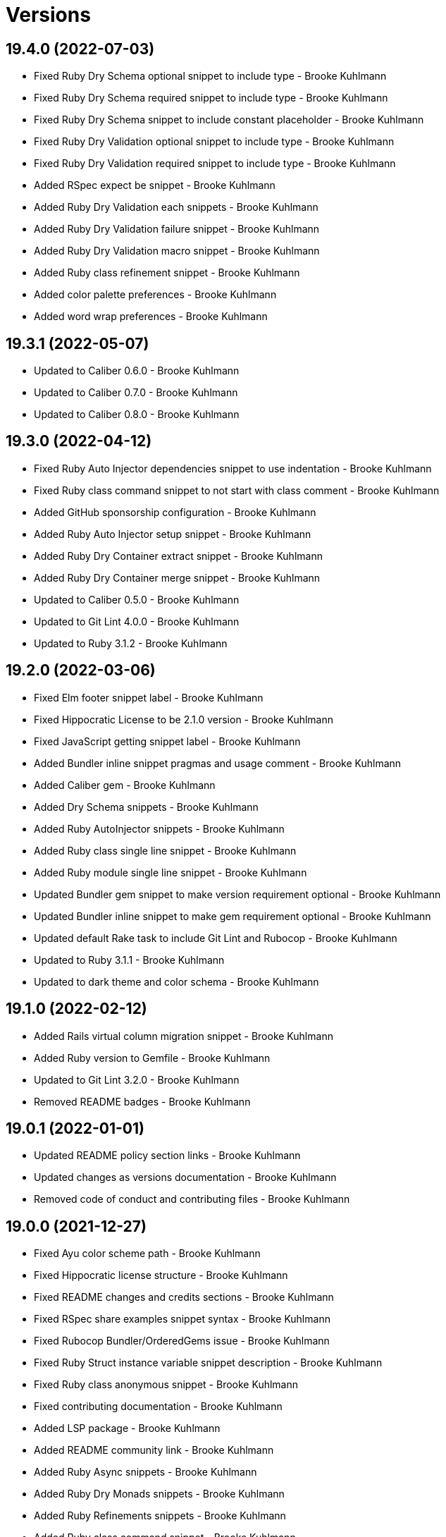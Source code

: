 = Versions

== 19.4.0 (2022-07-03)

* Fixed Ruby Dry Schema optional snippet to include type - Brooke Kuhlmann
* Fixed Ruby Dry Schema required snippet to include type - Brooke Kuhlmann
* Fixed Ruby Dry Schema snippet to include constant placeholder - Brooke Kuhlmann
* Fixed Ruby Dry Validation optional snippet to include type - Brooke Kuhlmann
* Fixed Ruby Dry Validation required snippet to include type - Brooke Kuhlmann
* Added RSpec expect be snippet - Brooke Kuhlmann
* Added Ruby Dry Validation each snippets - Brooke Kuhlmann
* Added Ruby Dry Validation failure snippet - Brooke Kuhlmann
* Added Ruby Dry Validation macro snippet - Brooke Kuhlmann
* Added Ruby class refinement snippet - Brooke Kuhlmann
* Added color palette preferences - Brooke Kuhlmann
* Added word wrap preferences - Brooke Kuhlmann

== 19.3.1 (2022-05-07)

* Updated to Caliber 0.6.0 - Brooke Kuhlmann
* Updated to Caliber 0.7.0 - Brooke Kuhlmann
* Updated to Caliber 0.8.0 - Brooke Kuhlmann

== 19.3.0 (2022-04-12)

* Fixed Ruby Auto Injector dependencies snippet to use indentation - Brooke Kuhlmann
* Fixed Ruby class command snippet to not start with class comment - Brooke Kuhlmann
* Added GitHub sponsorship configuration - Brooke Kuhlmann
* Added Ruby Auto Injector setup snippet - Brooke Kuhlmann
* Added Ruby Dry Container extract snippet - Brooke Kuhlmann
* Added Ruby Dry Container merge snippet - Brooke Kuhlmann
* Updated to Caliber 0.5.0 - Brooke Kuhlmann
* Updated to Git Lint 4.0.0 - Brooke Kuhlmann
* Updated to Ruby 3.1.2 - Brooke Kuhlmann

== 19.2.0 (2022-03-06)

* Fixed Elm footer snippet label - Brooke Kuhlmann
* Fixed Hippocratic License to be 2.1.0 version - Brooke Kuhlmann
* Fixed JavaScript getting snippet label - Brooke Kuhlmann
* Added Bundler inline snippet pragmas and usage comment - Brooke Kuhlmann
* Added Caliber gem - Brooke Kuhlmann
* Added Dry Schema snippets - Brooke Kuhlmann
* Added Ruby AutoInjector snippets - Brooke Kuhlmann
* Added Ruby class single line snippet - Brooke Kuhlmann
* Added Ruby module single line snippet - Brooke Kuhlmann
* Updated Bundler gem snippet to make version requirement optional - Brooke Kuhlmann
* Updated Bundler inline snippet to make gem requirement optional - Brooke Kuhlmann
* Updated default Rake task to include Git Lint and Rubocop - Brooke Kuhlmann
* Updated to Ruby 3.1.1 - Brooke Kuhlmann
* Updated to dark theme and color schema - Brooke Kuhlmann

== 19.1.0 (2022-02-12)

* Added Rails virtual column migration snippet - Brooke Kuhlmann
* Added Ruby version to Gemfile - Brooke Kuhlmann
* Updated to Git Lint 3.2.0 - Brooke Kuhlmann
* Removed README badges - Brooke Kuhlmann

== 19.0.1 (2022-01-01)

* Updated README policy section links - Brooke Kuhlmann
* Updated changes as versions documentation - Brooke Kuhlmann
* Removed code of conduct and contributing files - Brooke Kuhlmann

== 19.0.0 (2021-12-27)

* Fixed Ayu color scheme path - Brooke Kuhlmann
* Fixed Hippocratic license structure - Brooke Kuhlmann
* Fixed README changes and credits sections - Brooke Kuhlmann
* Fixed RSpec share examples snippet syntax - Brooke Kuhlmann
* Fixed Rubocop Bundler/OrderedGems issue - Brooke Kuhlmann
* Fixed Ruby Struct instance variable snippet description - Brooke Kuhlmann
* Fixed Ruby class anonymous snippet - Brooke Kuhlmann
* Fixed contributing documentation - Brooke Kuhlmann
* Added LSP package - Brooke Kuhlmann
* Added README community link - Brooke Kuhlmann
* Added Ruby Async snippets - Brooke Kuhlmann
* Added Ruby Dry Monads snippets - Brooke Kuhlmann
* Added Ruby Refinements snippets - Brooke Kuhlmann
* Added Ruby class command snippet - Brooke Kuhlmann
* Added Ruby struct (anonymous) snippet - Brooke Kuhlmann
* Added project citation information - Brooke Kuhlmann
* Updated GitHub issue template - Brooke Kuhlmann
* Updated Ruby Struct single and multi-line triggers - Brooke Kuhlmann
* Updated Ruby function single and multi-line snippets - Brooke Kuhlmann
* Updated Ruby struct inline snippet - Brooke Kuhlmann
* Updated Ruby tap single and multi-line snippets - Brooke Kuhlmann
* Updated Ruby then single and multi-line snippets - Brooke Kuhlmann
* Updated to Git Lint 3.0.0 - Brooke Kuhlmann
* Updated to Hippocratic License 3.0.0 - Brooke Kuhlmann
* Updated to Ruby 3.0.3 - Brooke Kuhlmann
* Updated to Ruby 3.1.0 - Brooke Kuhlmann

== 18.2.0 (2021-10-25)

* Updated breakpoint snippets to default to Debug gem syntax - Brooke Kuhlmann
* Removed notes from pull request template - Brooke Kuhlmann

== 18.1.0 (2021-09-05)

* Added Ruby reduce with index snippet - Brooke Kuhlmann
* Added Ruby with object index snippet - Brooke Kuhlmann
* Updated README project description - Brooke Kuhlmann
* Updated Ruby reducers to use accumulator for main object - Brooke Kuhlmann

== 18.0.0 (2021-07-18)

* Fixed Ruby benchmark labels - Brooke Kuhlmann
* Fixed Ruby deprecate snippet to be warn snippet - Brooke Kuhlmann
* Fixed Ruby memory profile snippet - Brooke Kuhlmann
* Fixed Ruby method snippet labels - Brooke Kuhlmann
* Fixed Ruby middleware snippet label - Brooke Kuhlmann
* Fixed comment snippets - Brooke Kuhlmann
* Fixed symbolic link creation to application executable - Brooke Kuhlmann
* Added Ruby call method snippets - Brooke Kuhlmann
* Added Ruby module function snippets - Brooke Kuhlmann
* Added version release notes - Brooke Kuhlmann
* Updated Ruby encoding snippet to allow modification - Brooke Kuhlmann
* Updated to 4.0.0 user preferences - Brooke Kuhlmann
* Updated to Ayu theme - Brooke Kuhlmann
* Updated to Ruby 3.0.2 - Brooke Kuhlmann
* Updated utilities script to use preferences folder - Brooke Kuhlmann
* Removed Rails find each snippet - Brooke Kuhlmann
* Removed preferences user folder - Brooke Kuhlmann
* Removed version from root path - Brooke Kuhlmann

== 17.0.0 (2021-06-01)

* Fixed Ruby heredoc snippet to be uppercase - Brooke Kuhlmann
* Added README package control instructions - Brooke Kuhlmann
* Added Ruby Dry Container snippets - Brooke Kuhlmann
* Added Ruby case pattern matching snippet - Brooke Kuhlmann
* Added Ruby keyword snippet - Brooke Kuhlmann
* Added Ruby method snippet - Brooke Kuhlmann
* Added Ruby self endless method - Brooke Kuhlmann
* Updated Ruby case branch snippet - Brooke Kuhlmann
* Updated to 4.0.0 settings - Brooke Kuhlmann
* Refactored JavaScript snippets to be named as such - Brooke Kuhlmann

== 16.0.0 (2021-04-11)

* Fixed Sublime Text CLI symbolic link - Brooke Kuhlmann
* Fixed multi-line snippet descriptions - Brooke Kuhlmann
* Added Ruby function snippets - Brooke Kuhlmann
* Updated Ruby curry snippet macro to use shorter macro - Brooke Kuhlmann
* Updated Ruby regular expression snippet to use shorter macro - Brooke Kuhlmann
* Updated to Ruby 3.0.1 - Brooke Kuhlmann
* Removed Ruby closure snippets - Brooke Kuhlmann

== 15.1.0 (2021-03-15)

* Added Ruby endless method snippet - Brooke Kuhlmann
* Added executable linking - Brooke Kuhlmann
* Updated to Circle CI 2.1.0 - Brooke Kuhlmann
* Updated to Docker Alpine Ruby image - Brooke Kuhlmann
* Refactored Ruby self method snippet - Brooke Kuhlmann

== 15.0.0 (2020-12-30)

* Fixed Circle CI configuration for Bundler config path - Brooke Kuhlmann
* Added Circle CI explicit Bundle install configuration - Brooke Kuhlmann
* Added Ruby closure snippets - Brooke Kuhlmann
* Added Ruby tap empty snippet - Brooke Kuhlmann
* Added Ruby tap symbol-to-proc snippet - Brooke Kuhlmann
* Updated Ruby lambda snippets to always require an argument - Brooke Kuhlmann
* Updated Ruby tap macros - Brooke Kuhlmann
* Updated Ruby then snippets - Brooke Kuhlmann
* Updated to Git Lint 2.0.0 - Brooke Kuhlmann
* Updated to Ruby 3.0.0 - Brooke Kuhlmann
* Removed Ruby at exit snippets - Brooke Kuhlmann
* Removed Ruby define method snippets - Brooke Kuhlmann
* Removed Ruby each snippets - Brooke Kuhlmann
* Removed Ruby file read and write snippets - Brooke Kuhlmann
* Removed Ruby find snippets - Brooke Kuhlmann
* Removed Ruby hash default proc snippets - Brooke Kuhlmann
* Removed Ruby loop snippets - Brooke Kuhlmann
* Removed Ruby map snippets - Brooke Kuhlmann
* Removed Ruby method snippets - Brooke Kuhlmann
* Removed Ruby reject snippets - Brooke Kuhlmann
* Removed Ruby select snippets - Brooke Kuhlmann
* Removed Ruby split snippets - Brooke Kuhlmann
* Removed Ruby times snippets - Brooke Kuhlmann
* Removed frozen string literal from Bundler Inline snippet - Brooke Kuhlmann

== 14.2.0 (2020-11-14)

* Added Emmet preferences
* Updated project documentation to conform to Rubysmith template
* Updated to Git Lint 1.3.0
* Updated to Ruby 2.7.2

== 14.1.0 (2020-07-13)

* Fixed project requirements
* Added Ruby fail snippet
* Updated GitHub templates
* Updated to Git Lint 1.0.0
* Removed frozen string literal from rack middleware snippet
* Refactored Rakefile requirements

== 14.0.0 (2020-05-25)

* Added RSpec helper snippet
* Added user preference directory filtering
* Updated Bundler inline snippet to ignore Bundler version
* Updated README credit URL
* Removed RSpec spec and rails helper snippets
* Removed file icon as an ignored package
* Removed manditory block argument from proc snippets

== 13.0.0 (2020-04-01)

* Added ASCII Doctor syntax highligher package
* Added Ruby simple and class delegation snippets
* Updated Circle CI build label
* Updated Ruby delegate snippet to only use four characters
* Updated documentation to ASCII Doc format
* Updated preferences
* Updated to Code of Conduct 2.0.0
* Updated to Git Cop 4.0.0
* Updated to Ruby 2.7.1
* Removed Color Highlighter package
* Removed README images

== 12.2.0 (2020-01-01)

* Updated preferences.
* Updated project summary.
* Updated to Ruby 2.7.0.
* Removed unnecessary Bash script documentation.

== 12.1.0 (2019-10-12)

* Fixed README keyboard shortcut indentation.
* Added Dockerfile syntax highlighting extension.
* Added Rubocop todo snippet.
* Added Ruby Dry Validation snippets.
* Updated to Rake 13.0.0.
* Updated to Ruby 2.6.5.

== 12.0.0 (2019-09-01)

* Added Package Resource Viewer package.
* Added Rails application job snippet.
* Added Rails find each snippet.
* Added Ruby define method snippet.
* Added Ruby define singleton method snippet.
* Added Ruby method snippet.
* Added Ruby self method snippet.
* Updated Elm and Ruby modules to use shorter trigger.
* Updated Elm package name.
* Updated RSpec describe snippet to default to instance methods.
* Updated Ruby curry snippet to include name placeholder.
* Updated Ruby method proc to use new trigger.
* Updated Ruby struct initialize snippet trigger.
* Updated preferences to exclude public assets.
* Updated to Ruby 2.6.4.

== 11.0.0 (2019-08-01)

* Fixed Ruby script header trigger.
* Fixed Shell snippets to use natural expression for triggers.
* Fixed snippet descriptions.
* Added RSpec mock with temporary scope snippet.
* Added Ruby breakpoint tap snippet.
* Added Ruby curry snippet.
* Added Ruby shortcut snippets.
* Added struct instance assignment snippet.
* Removed Capybara save and open snippet.
* Removed Climate Control snippet.
* Removed HTML image placeholder snippet.

== 10.1.0 (2019-06-01)

* Added Ruby snippet for method proc.
* Added Ruby squiggly heredoc snippet.
* Updated Ruby anonymous class snippet to mention superclass.
* Updated contributing documentation.
* Updated to Git Cop 3.5.0.

== 10.0.1 (2019-05-01)

* Fixed RSpec allow original wrap typo.
* Fixed RSpec expect output snippet to use block.
* Added project icon to README.

== 10.0.0 (2019-04-21)

* Added RSpec *it behaves like* multi-line snippet.
* Added RSpec extension.
* Added RSpec include context snippet.
* Added RSpec include examples snippet.
* Added RSpec pending snippets.
* Added Ruby `then` snippet for method procs.
* Added additional RSpec allow snippets.
* Added additional RSpec expect snippets.
* Added version release notes.
* Updated RSpec allow snippet to use shorter macro.
* Updated RSpec expect snippet to use shorter macro.
* Updated to Ruby 2.6.3.
* Removed RSpec `also` snippets.
* Removed Rails select options snippet.
* Refactored RSpec *it behaves like* snippet as single line.

== 9.3.0 (2019-04-01)

* Fixed FactoryBot trait snippet labels.
* Added FactoryBot build snippet.
* Added FactoryBot build stubbed snippet.
* Added FactoryBot create snippet.
* Added Ruby Hash default proc snippet.
* Added Ruby proc multiple line snippet.
* Added Ruby trap snippets.
* Added Terraform extension.
* Updated default font size.
* Updated extension settings.
* Updated to Ruby 2.6.2.

== 9.2.0 (2019-03-01)

* Fixed Ruby file read snippet to use less code.
* Fixed Ruby file write snippet to use less code.
* Fixed Ruby not implemented error snippet to be dynamic.
* Fixed Ruby proc snippet to use Kernal method.
* Fixed Ruby snippet name placeholders.
* Added Ruby anonymous class snippet.
* Added Ruby at exit snippets.
* Added Rust function snippet.
* Added key binding for reseting font zoom.
* Updated Ruby memory benchmark snippet.
* Updated Ruby yield self snippets as then snippets.

== 9.1.0 (2019-02-01)

* Fixed Ruby struct initialize method to allow for argument customization.
* Added Ruby Benchmark Memory snippet.
* Added Ruby split snippets.
* Added Ruby times snippets.
* Updated to Ruby 2.6.1.
* Updated user preferences.
* Removed Markdown Extended extension.
* Refactored Ruby benchmark report snippets.
* Refactored Ruby debug as breakpoint snippet.

== 9.0.0 (2019-01-01)

* Fixed Circle CI cache for Ruby version.
* Added Circle CI Bundler cache.
* Added Ruby Memory Profiler snippet.
* Added Ruby forwardable snippet.
* Added Ruby snippet for Rack Middleware.
* Added Ruby struct initialize snippet.
* Added frozen string literal to Bundler inline snippet.
* Updated RSpec subject snippet to enforce explicit subject.
* Updated Ruby delegate snippet to use forwardable syntax.
* Updated application settings.
* Updated to Git Cop 3.0.0.
* Updated to Ruby 2.6.0.
* Removed Rack Mini-Profiler step snippet.

== 8.4.0 (2018-11-01)

* Fixed Markdown ordered list numbering.
* Added Elm HTML application snippet.
* Added Elm HTML element snippet.
* Added Elm browser document snippet.
* Updated Elm HTMl component snippet.
* Updated to Contributor Covenant Code of Conduct 1.4.1.
* Updated to Elm 0.19 support.
* Updated to Ruby 2.5.2.
* Updated to Ruby 2.5.3.

== 8.3.0 (2018-07-01)

* Fixed Bundler inline snippet to install gems by default.
* Fixed Ruby initialize snippet file name.
* Added complete Package Control installed packages list.
* Updated Semantic Versioning links to be HTTPS.
* Updated draw white space preference to be selection only.

== 8.2.0 (2018-05-01)

* Fixed CSS/SCSS snippets to be appropriately sourced.
* Fixed SCSS image URL snippet.
* Added CSS Flexbox snippet.
* Added CSS Grid snippets.
* Added CSS border radius snippet.
* Added CSS media snippet.
* Added CSS root snippet.
* Added CSS style snippet.
* Added CSS variable snippets.
* Added Elm HTML snippets.
* Added JavaScript anonymous function snippet.
* Added JavaScript async function snippet.
* Added JavaScript catch snippet.
* Added JavaScript event listener snippet.
* Added JavaScript then snippet.
* Added JavaScript try snippet.
* Added SCSS variable define snippet.
* Added print shell snippet.
* Updated JavaScript function snippet.
* Updated project changes to use semantic versions.

== 8.1.0 (2018-04-01)

* Added Elm HTML component snippet types and records.
* Added Elm documentation snippets.
* Added Ruby case snippet.
* Added bundler snippets.
* Added multi-line Ruby `if` snippet.
* Added snippet for Ruby structs.
* Updated README license information.
* Updated package control settings.
* Updated shell function snippet to trigger on `fn`.
* Updated to Adaptive theme.
* Updated to Circle CI 2.0.0 configuration.
* Updated to Git Cop 2.2.0.
* Updated to Ruby 2.5.1.
* Removed Patreon badge from README.
* Refactored Elm snippets for tuple single and multiple lines.

== 8.0.0 (2018-01-01)

* Added Gemfile.lock to .gitignore.
* Added Package Control support.
* Added RSpec matcher (with block argument) snippet.
* Added Rails create table migration snippet.
* Added Rubocop (enable) snippet.
* Added Ruby snippet for `yield_self`.
* Added comments to Rails migration snippets.
* Added ctags `tags` file to file exclude pattern list.
* Updated RSpec matcher snippet to be a simple block.
* Updated Rubocop (disable) snippet label.
* Updated to Apache 2.0 license.
* Updated to Ruby 2.4.3.
* Updated to Ruby 2.5.0.
* Updated to Sublime Text 3 default theme.
* Removed Jasmine snippets.
* Removed Pry remote debugger snippet.
* Removed `pryl` snippet (use `debug` instead).
* Refactored Factory Bot snippet file names.

== 7.1.0 (2017-11-19)

* Fixed global file and folder exclude settings.
* Added Ruby initialize (body) snippet.
* Added Ruby snippets for attribute reader, writer, and accessor.
* Updated Gemfile.lock file.
* Updated to Bundler 1.16.0.
* Updated to Git Cop 1.7.0.
* Updated to Rake 12.3.0.
* Updated to Rubocop 0.51.0.

== 7.0.0 (2017-09-23)

* Added Elm case branch response snippet.
* Added Elm case branch snippet for remote data.
* Added Gemfile.lock to .gitignore.
* Added JavaScript Elm port snippet.
* Added snippet for Rails JSON migration.
* Updated CONTRIBUTING documentation.
* Updated GitHub templates.
* Updated Rails migration decimal snippet to not allow nulls.
* Updated gem dependencies.
* Updated to Ruby 2.4.2.
* Removed comment note snippet.
* Removed default string from Rails string/text migrations.

== 6.4.0 (2017-06-18)

* Added Git Cop support.
* Added Rails Controller snippet.
* Added Ruby namespace snippet.
* Added parenthesis to Rails scopes.

== 6.3.0 (2017-04-09)

* Added Elm API (read/write) function snippets.
* Added Elm API client template.
* Added Elm `Maybe` block and line snippets.
* Added Elm case API branch snippet.
* Added Rails enum snippet.
* Added Rails migration snippets.

== 6.2.0 (2017-03-19)

* Fixed Elm type alias snippets.
* Added Elm HTML div snippet.
* Added Elm debug snippet.
* Added Elm key=value snippet.
* Added Elm navigation template snippet.
* Added Elm record snippets.
* Added Elm tuple snippet.
* Added RSpec It block snippet.
* Added init and subscription functions to Elm HTML program snippet.
* Updated Elm HTML component template snippet to include initialization.
* Updated Elm node snippet to use less characters.
* Updated README semantic versioning order.
* Updated RSpec behaves like snippet macro.

== 6.1.0 (2017-02-05)

* Added Elm FIX and TODO comment snippets.
* Added Elm HTML compoment template snippet.
* Added Elm `if` snippet.
* Added Elm `type alias` snippet.
* Added Elm `type` snippet.
* Added Elm module snippet.
* Updated contributing documentation.

== 6.0.0 (2017-01-01)

* Fixed Ruby Lambda snippet.
* Fixed Ruby pragma.
* Added Bash snippet for script settings.
* Added Elm HTML node snippet.
* Added Elm HTML program template snippet.
* Added Elm case statement snippet.
* Added Elm describe snippet.
* Added Elm function snippet.
* Added Elm it snippet.
* Added Elm language extension preferences.
* Added Elm spec template snippet.
* Added Reek disable code comment snippet support.
* Added Ruby Lambda (multiple line) snippet.
* Added Ruby `find` snippet (single and multi-line).
* Added SCSS include snippet.
* Added SCSS mixin snippet.
* Added ShellCheck disable code comment snippet support.
* Updated Elm snippets to use "Elm" label.
* Updated README versioning documentation.
* Updated Sublime Text preferences to ignore Node, Elm, and Coverage.
* Removed CHANGELOG.md (use CHANGES.md instead).
* Removed Ruby detect snippets.
* Refactored Elm anonymous function snippet.

== 5.0.0 (2016-10-11)

* Fixed Bash header snippet to dynamically use correct Bash version.
* Fixed Bash script header to dynamically load correct environment.
* Updated default extension preferences.
* Removed `run.sh` (use `bin/run` instead).

== 4.1.0 (2016-09-30)

* Fixed RSpec "after" snippet cursor placement.
* Fixed RSpec "around" snippet cursor placement.
* Fixed RSpec "before" snippet cursor placement.
* Fixed shell function snippet so parameter template is included.
* Added RSpec shared context snippet.
* Added duplicate comment snippet.
* Added optional prefix for RSpec shared examples snippet.
* Added word wrap key binding support for Git comments.
* Updated GitHub issue and pull request templates.
* Updated `bmi` snippet format.
* Updated `failn` snippet format.
* Updated user preferences for column ruler to use 100th column.

== 4.0.0 (2016-03-21)

* Fixed contributing guideline links.
* Added Elm snippets.
* Added GitHub issue and pull request templates.
* Added RSpec "around" snippet.
* Added Rubocop disable snippet.
* Added Ruby `#detect` snippets (single and multiple line).
* Added Ruby `#reject` snippets (single and multiple line).
* Added Ruby `#select` snippets (single and multiple line).
* Added Ruby snippets for `#tap` method (single and multiple line).
* Added Shell `function` snippet.
* Updated Ruby lamdba snippet to use `lam` macro.
* Updated Ruby reduce macros so that object and items are defined.
* Updated to Code of Conduct, Version 1.4.0.
* Removed Rubocop config path from settings.
* Removed Ruby `bb` snippet for `byebug`.
* Removed Ruby `hashrm` snippet (i.e Hash Reverse Merge).

== 3.3.0 (2016-01-02)

* Fixed spacing for Bash and Ruby pragma comments.
* Added ApplySyntax settings for HTML (Rails) and JSON.
* Added RSpec namespace to RSpec template snippets.
* Added `fsl` snippet for Ruby frozen string literal comment.
* Added snippet for creating Ruby refinements.

== 3.2.0 (2015-12-02)

* Fixed Ruby file reading and writing snippets.
* Added Patreon badge to README.
* Added Ruby fetch (multiple line) snippet.
* Added Ruby initialize snippet.
* Added `dc` snippet for creating a RSpec `described_class`.
* Added `ia` snippet for Ruby instance assignment.
* Added `regexm` Ruby Regex (multiple line) snippet.
* Updated to Code of Conduct 1.3.0.
* Updated README with Tocer generated Table of Contents.
* Updated Ruby hash snippet to support Array and Hash syntax.

== 3.1.0 (2015-10-14)

* Added Benchmark IPS snippets.
* Added Climate Control snippet.
* Added Jasmine `after` snippet for after each block support.
* Added JavaScript function snippet.
* Added RSpec `ag` snippet for :aggregate_failures
* Added RSpec post-description tab stops for multi-line snippets.
* Added Ruby `bb` snippet for `byebug`.
* Added `class` snippet for creating Ruby class definitions.
* Added `module` snippet for creating Ruby module definitions.
* Removed unnecessary brackets used in snippet tab stops.

== 3.0.0 (2015-06-07)

* Removed bang support from single and multi-line let snippets.
* Removed the `ano` alias (use `ispy` instead).
* Fixed ERB snippet descriptions.
* Fixed hanging script with invalid option.
* Updated Jasmine snippets to use a space in function definitions.
* Updated preferences with Sublime Text 3 adjustments
* Updated to Sublime Text 3.
* Added Color Highlighter and Sublime Linter to .gitignore.
* Added Color Highlighter extension preferences.
* Added Jasmine before snippet.
* Added Jasmine describe and it snippets.
* Added Jasmine expect snippet.
* Added Jasmine spec template snippet.
* Added JavaScript getter and setter snippets.
* Added RSpec snippets for object, instance, and class doubles.
* Added RSpec snippets for object, instance, and class spies.
* Added Rails scope snippet.
* Added RuboCop preferences.
* Added code of conduct documentation.
* Added file indexing debugging tips for the console to the README.
* Added snippets for RSpec spec and rails helper templates.

== 2.0.0 (2015-03-01)

* Removed RSpec stub snippet.
* Removed RSpec expect_any_instance_of snippet.
* Removed RSpec allow_any_instance_of snippet.
* Removed Ruby hash inject snippet (use with_object instead).
* Removed Ruby array inject snippet (use with_object instead).
* Removed Rspec constant stubbing/hidding.
* Removed RSpec double snippet.
* Removed Bootstrap HTML table snippet.
* Fixed Ruby each/map snippet parameter numbering.
* Updated Ruby hash reverse merge snippet to use optional bang.
* Updated RSpec let snippets to use optional bang.
* Updated RSpec As Null Object snippet to use `ano` trigger.
* Updated Placehold.it to use `placehold` trigger.
* Updated HTML comment snippet to use `comment` trigger.
* Updated CSS Comment snippet to use `comment` trigger.
* Added RSpec shared examples snippet.
* Added RSpec it behaves like snippet.
* Added RSpec Also snippet for single and multiple line usage.
* Added RSpec feature snippet.
* Added RSpec scenario snippet.
* Added Ruby loop snippets (single and multiple line).
* Added Ruby fail (not implemented) error snippet.
* Added Ruby deprecate text snippet.
* Added Ruby reduce snippets (single and multiple line).
* Added Ruby with_object snippets (single and multiple line).
* Added Ruby Pry snippets (local and remote).
* Added JavaScript snippets for console log, info, warn, and error.
* Added JavaScript switch snippet.
* Added JavaScript snippets for console count, dir, time, and trace.
* Added Shell snippets for array list, delete, index, length, and offset.
* Added Shell variable default snippet.

== 1.0.0 (2014-11-27)

* Initial version.
